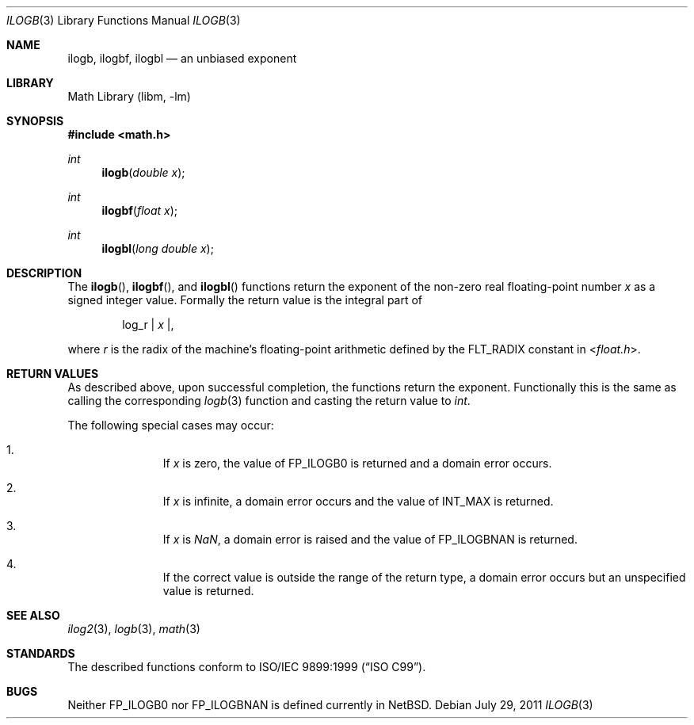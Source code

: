 .\" ilogb.3,v 1.3 2011/08/02 10:15:03 wiz Exp
.\"
.\" Copyright (c) 2011 Jukka Ruohonen <jruohonen@iki.fi>
.\" All rights reserved.
.\"
.\" Redistribution and use in source and binary forms, with or without
.\" modification, are permitted provided that the following conditions
.\" are met:
.\" 1. Redistributions of source code must retain the above copyright
.\"    notice, this list of conditions and the following disclaimer.
.\" 2. Redistributions in binary form must reproduce the above copyright
.\"    notice, this list of conditions and the following disclaimer in the
.\"    documentation and/or other materials provided with the distribution.
.\"
.\" THIS SOFTWARE IS PROVIDED BY THE NETBSD FOUNDATION, INC. AND CONTRIBUTORS
.\" ``AS IS'' AND ANY EXPRESS OR IMPLIED WARRANTIES, INCLUDING, BUT NOT LIMITED
.\" TO, THE IMPLIED WARRANTIES OF MERCHANTABILITY AND FITNESS FOR A PARTICULAR
.\" PURPOSE ARE DISCLAIMED.  IN NO EVENT SHALL THE FOUNDATION OR CONTRIBUTORS
.\" BE LIABLE FOR ANY DIRECT, INDIRECT, INCIDENTAL, SPECIAL, EXEMPLARY, OR
.\" CONSEQUENTIAL DAMAGES (INCLUDING, BUT NOT LIMITED TO, PROCUREMENT OF
.\" SUBSTITUTE GOODS OR SERVICES; LOSS OF USE, DATA, OR PROFITS; OR BUSINESS
.\" INTERRUPTION) HOWEVER CAUSED AND ON ANY THEORY OF LIABILITY, WHETHER IN
.\" CONTRACT, STRICT LIABILITY, OR TORT (INCLUDING NEGLIGENCE OR OTHERWISE)
.\" ARISING IN ANY WAY OUT OF THE USE OF THIS SOFTWARE, EVEN IF ADVISED OF THE
.\" POSSIBILITY OF SUCH DAMAGE.
.\"
.Dd July 29, 2011
.Dt ILOGB 3
.Os
.Sh NAME
.Nm ilogb ,
.Nm ilogbf ,
.Nm ilogbl
.Nd an unbiased exponent
.Sh LIBRARY
.Lb libm
.Sh SYNOPSIS
.In math.h
.Ft int
.Fn ilogb "double x"
.Ft int
.Fn ilogbf "float x"
.Ft int
.Fn ilogbl "long double x"
.Sh DESCRIPTION
The
.Fn ilogb ,
.Fn ilogbf ,
and
.Fn ilogbl
functions return the exponent of the non-zero real floating-point number
.Fa x
as a signed integer value.
Formally the return value is the integral part of
.Bd -ragged -offset indent
log_r |
.Va x | ,
.Ed
.Pp
where
.Fa r
is the radix of the machine's floating-point arithmetic defined by the
.Dv FLT_RADIX
constant in
.In float.h .
.Sh RETURN VALUES
As described above, upon successful completion,
the functions return the exponent.
Functionally this is the same as calling the corresponding
.Xr logb 3
function and casting the return value to
.Vt int .
.Pp
The following special cases may occur:
.Bl -enum -offset indent
.It
If
.Fa x
is zero, the value of
.Dv FP_ILOGB0
is returned and a domain error occurs.
.It
If
.Fa x
is infinite, a domain error occurs and the value of
.Dv INT_MAX
is returned.
.It
If
.Fa x
is \*(Na, a domain error is raised and the value of
.Dv FP_ILOGBNAN
is returned.
.It
If the correct value is outside the range of the return type,
a domain error occurs but an unspecified value is returned.
.El
.Sh SEE ALSO
.Xr ilog2 3 ,
.Xr logb 3 ,
.Xr math 3
.Sh STANDARDS
The described functions conform to
.St -isoC-99 .
.Sh BUGS
Neither
.Dv FP_ILOGB0
nor
.Dv FP_ILOGBNAN
is defined currently in
.Nx .
